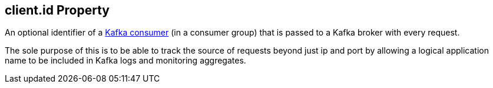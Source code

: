 == [[client.id]] client.id Property

An optional identifier of a link:kafka-consumers.adoc[Kafka consumer] (in a consumer group) that is passed to a Kafka broker with every request.

The sole purpose of this is to be able to track the source of requests beyond just ip and port by allowing a logical application name to be included in Kafka logs and monitoring aggregates.

